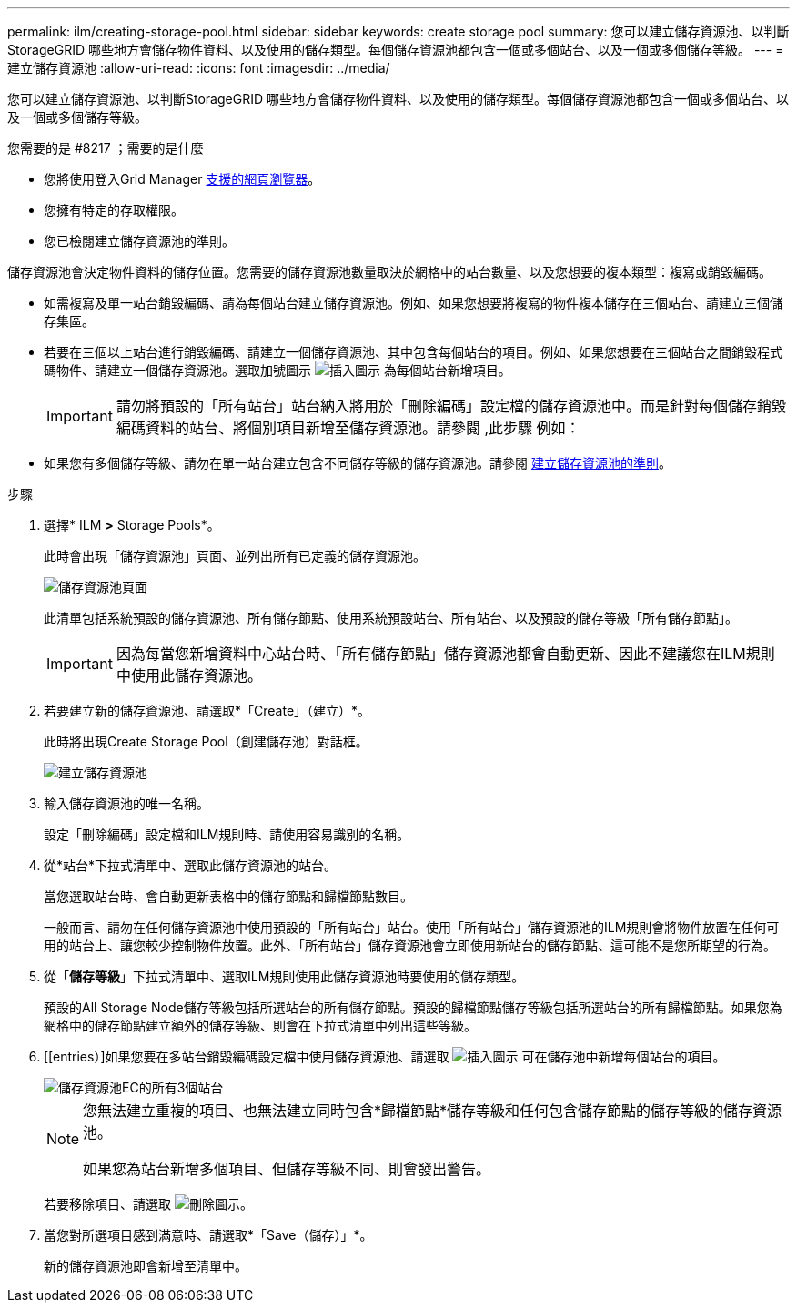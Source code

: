 ---
permalink: ilm/creating-storage-pool.html 
sidebar: sidebar 
keywords: create storage pool 
summary: 您可以建立儲存資源池、以判斷StorageGRID 哪些地方會儲存物件資料、以及使用的儲存類型。每個儲存資源池都包含一個或多個站台、以及一個或多個儲存等級。 
---
= 建立儲存資源池
:allow-uri-read: 
:icons: font
:imagesdir: ../media/


[role="lead"]
您可以建立儲存資源池、以判斷StorageGRID 哪些地方會儲存物件資料、以及使用的儲存類型。每個儲存資源池都包含一個或多個站台、以及一個或多個儲存等級。

.您需要的是 #8217 ；需要的是什麼
* 您將使用登入Grid Manager xref:../admin/web-browser-requirements.adoc[支援的網頁瀏覽器]。
* 您擁有特定的存取權限。
* 您已檢閱建立儲存資源池的準則。


儲存資源池會決定物件資料的儲存位置。您需要的儲存資源池數量取決於網格中的站台數量、以及您想要的複本類型：複寫或銷毀編碼。

* 如需複寫及單一站台銷毀編碼、請為每個站台建立儲存資源池。例如、如果您想要將複寫的物件複本儲存在三個站台、請建立三個儲存集區。
* 若要在三個以上站台進行銷毀編碼、請建立一個儲存資源池、其中包含每個站台的項目。例如、如果您想要在三個站台之間銷毀程式碼物件、請建立一個儲存資源池。選取加號圖示 image:../media/icon_plus_sign_black_on_white.gif["插入圖示"] 為每個站台新增項目。
+

IMPORTANT: 請勿將預設的「所有站台」站台納入將用於「刪除編碼」設定檔的儲存資源池中。而是針對每個儲存銷毀編碼資料的站台、將個別項目新增至儲存資源池。請參閱 ,此步驟 例如：

* 如果您有多個儲存等級、請勿在單一站台建立包含不同儲存等級的儲存資源池。請參閱 xref:guidelines-for-creating-storage-pools.adoc[建立儲存資源池的準則]。


.步驟
. 選擇* ILM *>* Storage Pools*。
+
此時會出現「儲存資源池」頁面、並列出所有已定義的儲存資源池。

+
image::../media/storage_pools_page.png[儲存資源池頁面]

+
此清單包括系統預設的儲存資源池、所有儲存節點、使用系統預設站台、所有站台、以及預設的儲存等級「所有儲存節點」。

+

IMPORTANT: 因為每當您新增資料中心站台時、「所有儲存節點」儲存資源池都會自動更新、因此不建議您在ILM規則中使用此儲存資源池。

. 若要建立新的儲存資源池、請選取*「Create」（建立）*。
+
此時將出現Create Storage Pool（創建儲存池）對話框。

+
image::../media/create_storage_pool.png[建立儲存資源池]

. 輸入儲存資源池的唯一名稱。
+
設定「刪除編碼」設定檔和ILM規則時、請使用容易識別的名稱。

. 從*站台*下拉式清單中、選取此儲存資源池的站台。
+
當您選取站台時、會自動更新表格中的儲存節點和歸檔節點數目。

+
一般而言、請勿在任何儲存資源池中使用預設的「所有站台」站台。使用「所有站台」儲存資源池的ILM規則會將物件放置在任何可用的站台上、讓您較少控制物件放置。此外、「所有站台」儲存資源池會立即使用新站台的儲存節點、這可能不是您所期望的行為。

. 從「*儲存等級*」下拉式清單中、選取ILM規則使用此儲存資源池時要使用的儲存類型。
+
預設的All Storage Node儲存等級包括所選站台的所有儲存節點。預設的歸檔節點儲存等級包括所選站台的所有歸檔節點。如果您為網格中的儲存節點建立額外的儲存等級、則會在下拉式清單中列出這些等級。

. [[entries）]如果您要在多站台銷毀編碼設定檔中使用儲存資源池、請選取 image:../media/icon_plus_sign_black_on_white.gif["插入圖示"] 可在儲存池中新增每個站台的項目。
+
image::../media/storage_pools_all_3_sites_for_ec.png[儲存資源池EC的所有3個站台]

+
[NOTE]
====
您無法建立重複的項目、也無法建立同時包含*歸檔節點*儲存等級和任何包含儲存節點的儲存等級的儲存資源池。

如果您為站台新增多個項目、但儲存等級不同、則會發出警告。

====
+
若要移除項目、請選取 image:../media/icon_nms_delete_new.gif["刪除圖示"]。

. 當您對所選項目感到滿意時、請選取*「Save（儲存）」*。
+
新的儲存資源池即會新增至清單中。


